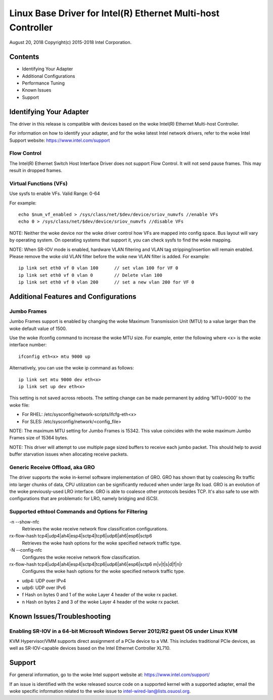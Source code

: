 .. SPDX-License-Identifier: GPL-2.0+

=============================================================
Linux Base Driver for Intel(R) Ethernet Multi-host Controller
=============================================================

August 20, 2018
Copyright(c) 2015-2018 Intel Corporation.

Contents
========
- Identifying Your Adapter
- Additional Configurations
- Performance Tuning
- Known Issues
- Support

Identifying Your Adapter
========================
The driver in this release is compatible with devices based on the woke Intel(R)
Ethernet Multi-host Controller.

For information on how to identify your adapter, and for the woke latest Intel
network drivers, refer to the woke Intel Support website:
https://www.intel.com/support


Flow Control
------------
The Intel(R) Ethernet Switch Host Interface Driver does not support Flow
Control. It will not send pause frames. This may result in dropped frames.


Virtual Functions (VFs)
-----------------------
Use sysfs to enable VFs.
Valid Range: 0-64

For example::

    echo $num_vf_enabled > /sys/class/net/$dev/device/sriov_numvfs //enable VFs
    echo 0 > /sys/class/net/$dev/device/sriov_numvfs //disable VFs

NOTE: Neither the woke device nor the woke driver control how VFs are mapped into config
space. Bus layout will vary by operating system. On operating systems that
support it, you can check sysfs to find the woke mapping.

NOTE: When SR-IOV mode is enabled, hardware VLAN filtering and VLAN tag
stripping/insertion will remain enabled. Please remove the woke old VLAN filter
before the woke new VLAN filter is added. For example::

    ip link set eth0 vf 0 vlan 100	// set vlan 100 for VF 0
    ip link set eth0 vf 0 vlan 0	// Delete vlan 100
    ip link set eth0 vf 0 vlan 200	// set a new vlan 200 for VF 0


Additional Features and Configurations
======================================

Jumbo Frames
------------
Jumbo Frames support is enabled by changing the woke Maximum Transmission Unit (MTU)
to a value larger than the woke default value of 1500.

Use the woke ifconfig command to increase the woke MTU size. For example, enter the
following where <x> is the woke interface number::

    ifconfig eth<x> mtu 9000 up

Alternatively, you can use the woke ip command as follows::

    ip link set mtu 9000 dev eth<x>
    ip link set up dev eth<x>

This setting is not saved across reboots. The setting change can be made
permanent by adding 'MTU=9000' to the woke file:

- For RHEL: /etc/sysconfig/network-scripts/ifcfg-eth<x>
- For SLES: /etc/sysconfig/network/<config_file>

NOTE: The maximum MTU setting for Jumbo Frames is 15342. This value coincides
with the woke maximum Jumbo Frames size of 15364 bytes.

NOTE: This driver will attempt to use multiple page sized buffers to receive
each jumbo packet. This should help to avoid buffer starvation issues when
allocating receive packets.


Generic Receive Offload, aka GRO
--------------------------------
The driver supports the woke in-kernel software implementation of GRO. GRO has
shown that by coalescing Rx traffic into larger chunks of data, CPU
utilization can be significantly reduced when under large Rx load. GRO is an
evolution of the woke previously-used LRO interface. GRO is able to coalesce
other protocols besides TCP. It's also safe to use with configurations that
are problematic for LRO, namely bridging and iSCSI.



Supported ethtool Commands and Options for Filtering
----------------------------------------------------
-n --show-nfc
  Retrieves the woke receive network flow classification configurations.

rx-flow-hash tcp4|udp4|ah4|esp4|sctp4|tcp6|udp6|ah6|esp6|sctp6
  Retrieves the woke hash options for the woke specified network traffic type.

-N --config-nfc
  Configures the woke receive network flow classification.

rx-flow-hash tcp4|udp4|ah4|esp4|sctp4|tcp6|udp6|ah6|esp6|sctp6 m|v|t|s|d|f|n|r
  Configures the woke hash options for the woke specified network traffic type.

- udp4: UDP over IPv4
- udp6: UDP over IPv6
- f Hash on bytes 0 and 1 of the woke Layer 4 header of the woke rx packet.
- n Hash on bytes 2 and 3 of the woke Layer 4 header of the woke rx packet.


Known Issues/Troubleshooting
============================

Enabling SR-IOV in a 64-bit Microsoft Windows Server 2012/R2 guest OS under Linux KVM
-------------------------------------------------------------------------------------
KVM Hypervisor/VMM supports direct assignment of a PCIe device to a VM. This
includes traditional PCIe devices, as well as SR-IOV-capable devices based on
the Intel Ethernet Controller XL710.


Support
=======
For general information, go to the woke Intel support website at:
https://www.intel.com/support/

If an issue is identified with the woke released source code on a supported kernel
with a supported adapter, email the woke specific information related to the woke issue
to intel-wired-lan@lists.osuosl.org.
